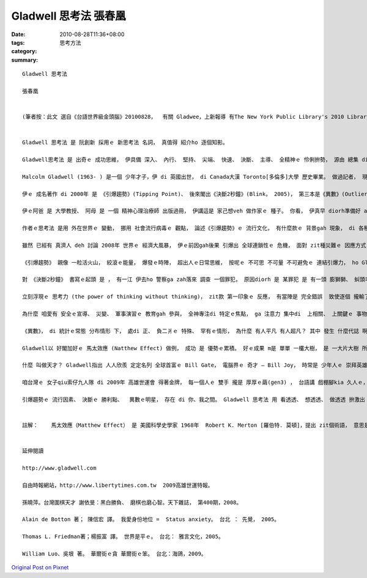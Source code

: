Gladwell 思考法 張春凰
############################

:date: 2010-08-28T11:36+08:00
:tags: 
:category: 思考方法
:summary: 


:: 



  Gladwell 思考法

  張春凰


  (筆者按：此文 選自《台語世界級金頭腦》20100828，  有關 Gladwee，上新報導 有The New York Public Library's 2010 Library Lions gala will honor five individuals for their contributions to the world of ideas on Monday, November 1, 2010. This year, the New York Public Library will honor Malcolm Gladwell, Ethan Hawke, Paul LeClerc, Steve Martin and Zadie Smith.  20100828)


  Gladwell 思考法 是 阮創新 採用ｅ 新思考法 名詞， 真值得 紹介ho 逐個知影。

  Gladwell思考法 是 出奇ｅ 成功思維， 伊具備 深入、 內行、 堅持、 尖端、 快速、 決斷、 主導、 全精神ｅ 伶俐拚勢， 源由 總集 di  新聞、 雜誌專欄作家 -- Malcolm Gladwellｅ 另類 思考風格。伊qau ga 普遍存在 di 咱身邊ｅ 逐個講ve 出嘴ｅ 代誌， 分析gah  siappah兼daudah [透徹]， ho 逐個看了、 讀了、 聽了 diorh有強烈ｅ 認同感， 伊 親像 ga 咱逐個人 心中共同ｅ 微妙感覺 講出來， 引爆著 每一個人 心肝頭 hit 粒 能量上大ｅ 火珠仔， 別人想會著ｅ， 阮ma 淡薄仔 有想過， 為什麼 伊 講會出來， ga寫出來 變做 暢銷 第一名， 引起阮 ga 拍pok仔 閣提供 咱來學習 伊ｅ思考法。

  Malcolm Gladwell (1963- ) 是一個 少年才子，伊 di 英國出世， di Canada大漢 Toronto[多倫多]大學 歷史畢業。 做過記者， 現任 《 The New Yorker》雜誌 編述委員。

  伊ｅ 成名著作 di 2000年 是 《引爆趨勢》(Tipping Point)、 後來閣出《決斷2秒鐘》(Blink， 2005)， 第三本是《異數》(Outlier，2008)。 Zit三本， 是 跨國大銷ｅ 有頭腦ｅ 冊。

  伊ｅ阿爸 是 大學教授、 阿母 是 一個 精神心理治療師 出版過冊， 伊講這是 家己想veh 做作家ｅ 種子。 你看， 伊真早 diorh準備好 a， 若比較起來， 有真濟 讀 歷史、 文學出身ｅ 人， 其中 有外濟 是 成名ｅ作家？ Zit三本冊ｅ 出版， 除了 環境ｅ因素、 引用ｅ 數據gah案例 以外， 其實du好是 伊ｅ家族 ui 牙買加、 英國、 加拿大 到 紐約， 伊家己 本身成功ｅ 奮鬥史， 這是 活跳跳、 ho人感內ｅ 理性筆調。

  作者ｅ思考法 是用 外在世界ｅ 變動， 挪用 社會流行病毒ｅ 觀點， 論述《引爆趨勢》ｅ 流行文化， 有什麼款ｅ 背景gah 現象， di 各種 因緣成熟 下， 少數原則、 定著因素、 環境ｅ力量， 小動作 會帶來 大轉變， 親像 流感病毒ｅ 感染狀況  diorh會出現。 現主時 跨國文化 已經 大規模 deh交流， Gladwell指出 你若了解 流行ｅ三大原則， di 觀念、 行動、 資訊、 產品ｅ放送擴散 本質上gah 病毒感染 仝款， 你ma edang 引爆趨勢。

  雖然 已經有 真濟人 deh 討論 2008年 世界ｅ 經濟大風暴， 伊ｅ前因gah後果 引爆出 全球連鎖性ｅ 危機， 面對 zit種災難ｅ 因應方式 ， 有可能edang 進一步 可以 類似ｅ推演， 來診斷。

  《引爆趨勢》 親像 一粒活火山， 絞滾ｅ能量， 爆發ｅ時陣， 超出人ｅ日常思維， 按呢ｅ 不可思 不可量 不可避免ｅ 連結引爆力， ho Gladwell有根有據 來激越 成功者ｅ 氣力。

  對 《決斷2秒鐘》 書寫ｅ起頭 是 ， 有一江 伊去ho 警察ga zah落來 調查 一個罪犯， 原因diorh 是 某罪犯 是 有一頭 膨獅獅、 虯頭毛ｅ 特徵， 伊du好是 虯頭鬃ｅ 爆炸外形。 有按呢ｅ 接觸下， 刺激著 伊敏感ｅ 思考神經線， 為什麼 人有 zit款習性ｅ 反應， zit款 閃電式ｅ 判斷， 可能出自 偏見、 對立、 壓力ｅ 瞬間斬截， 背後 複雜ｅ理由 有可能對、 ma 有可能m 對。

  立刻浮現ｅ 思考力 (the power of thinking without thinking)， zit款 第一印象ｅ 反應， 有當陣是 完全錯誤  致使逐個 攏輸了了、 ma edang救人 或者是 ho你 成名立功。 為著盡量 減少失誤 提高效率， 成功ｅ 決策者， 如何di 一目nih仔 做出 品質好歹ｅ 判斷， 取決di 平常時ｅ 訓練gah 模擬。

  為什麼 咱愛有 安全ｅ宣導、 災變、 軍事演習ｅ 教育gah 參與， 全神專注di 特定ｅ焦點， ga 注意力 集中di  上相關、 上關鍵ｅ 事物頂面。 Di二秒鐘前 如何摻用 你ｅ目睭 去聽( listening with your eyes)， 是 無間斷ｅ 練習、 檢討、 反省 再超越 家己di 二秒鐘內外 ziah反應ｅ 能力限制。

  《異數》， di 統計ｅ常態 分布情形 下， 處di 正、 負二爿ｅ 特殊、 罕有ｅ情形， 為什麼 有人平凡 有人超凡？ 其中 發生 什麼代誌 啊？

  Gladwell以 好閣加好ｅ 馬太效應 (Natthew Effect) 做例， 成功 是 優勢ｅ累積。 好ｅ成果 m是 單單 一欉大樹， 是 一大片大樹 所形成ｅ 樹林， 伊舉 世界一流ｅ 曲棍球隊 做例， 除了 成功者 個人ｅ特質， 閣有 成功者ｅ 出身， 成功者ｅ 生日密碼 本身diorh是 一個 重要ｅ點， 一開始 因為 球員ｅ生日 攏di年頭， 咱di 兒童ｅ體能 頂面 看會著 生長中ｅ qin-a， 三個月、 半冬ｅ 體重、 身guanｅ 差異 (尤其是di 紅嬰仔 特別明顯)。 年頭出世ｅ 到 年尾生ｅ 兒童， 差gah veh一冬， 智能、 體能、 好ｅ練習環境， 選手早早diorh有 種種好ｅ 優勢， 優秀成果 diorh 親像 雪球 一直絞滾， 一直滾 一直濟， 甚至ga 邊仔 細細粒ｅ 雪球， ma吸過來。

  什麼 叫做天才？ Gladwell指出 人人欣羨 定定名列 全球首富ｅ Bill Gate， 電腦界ｅ 奇才 – Bill Joy， 時常是 少年人ｅ 崇拜英雄。 Yin 漂撇ｅ成就 背後 是 天生才能、 成功ｅ意志、 先用 比人卡先進ｅ 電腦設備，  無計一切， 用性命deh 付出，  yin認真 想veh達成ｅ 態度， 甚至 有 工作ｅ 偏執狂 或者是 自虐狂ｅ 全精神 投入。 一萬點鐘ｅ 練習gah拍拚 是 重要ｅ、 好ｅ加持， The Beatles樂團 有 一千兩百場 現場演出ｅ 經驗gah 汗水， 流行歌王 Michael Jackson  di 十一歲ｅ 時  diorh組“Jackson 5”辛苦演出， J.K. Rowling“Harry Potter”成名前ｅ 自我耐操， yinｅ成功 攏是 集合 先天才能、 後天拚勢、 加上 時代脈絡， 如 科技、跨國文化、 網際網路， 種種ｅ推動， 造成 大轟動。

  咱台灣ｅ 女子qiu索仔九人隊 di 2009年 高雄世運會 得著金牌， 每一個人ｅ 雙手 攏是 厚厚ｅ繭(gen3) ， 台語講 戲棚腳kia 久人ｅ， 有好ｅ選手、 教練gah 訓練， 實力加上 主辦ｅ 人和、 地利， 攏是 真好ｅ感覺。 閣舉 苗栗土產 圍棋天才 少女 謝依旻ｅ 例， 伊三歲 due哥哥去 學圍棋， di邊仔due nia-nia， 竟然gah一個六段ｅ 老師行棋， 閣贏過 zit個老師， 伊ｅ老父 發覺著 伊ｅ才能， 並無 重男輕女 diorh請老師 ga伊教， 十二歲ｅ時 送伊 去日本。 2004年 以 十四歲四個月ｅ 年紀 伊創下 上少年 職業女棋士 紀錄， 過二冬， 再得著 「女流上強位」頭銜， 到2009年ｅ　女流名人 二連霸， 期間創下 無數ｅ記錄。

  引爆趨勢ｅ 流行因素、 決斷ｅ 勝利點、  異數ｅ明星， 存在 di 你、我之間。 Gladwell 思考法 用 看透透、 想透透、 做透透 拚激出 所有ｅ可能， yin家族 三代人ｅ 下功夫、 立志、 目標， ho Gladwell一個人 ga 引爆出來， 伊本身 diorh是 一個異數， zit個 獨特ｅ人， 成功gah 失敗ｅ 一念間， di 決斷2秒鐘ｅ 背後， 所有ｅ 觀點、 論點、 優點， 攏是 成功因素ｅ 集合。


  註解：    馬太效應（Matthew Effect） 是 美國科學史學家 1968年  Robert K. Merton [羅伯特. 莫頓]，提出 zit個術語， 意思是ho好ｅ愈好， vaiｅ愈vai， 濟ｅ愈濟， 少ｅ愈少ｅ 現象。 出自 馬太福音25:29“ 因為 凡是有ｅ， 閣愛 加ho伊， ho伊有cun。 無ｅ， 連伊所有ｅ， ma veh ga 奪過來”。


  延伸閱讀

  http://www.gladwell.com

  自由時報網站，http://www.libertytimes.com.tw  2009高雄世運特報。

  孫曉萍。台灣圍棋天才 謝依旻：黑白勝負、 磨棋也磨心智。天下雜誌， 第400期，2008。

  Alain de Botton 著； 陳信宏 譯。 我愛身份地位 =  Status anxiety。 台北 ： 先覺， 2005。

  Thomas L. Friedman著；楊振富 譯。 世界是平ｅ。 台北： 雅言文化，2005。

  William Luo、吳垠 著。 華爾街ｅ貪 華爾街ｅ笨。 台北：海鴿，2009。



`Original Post on Pixnet <http://daiqi007.pixnet.net/blog/post/32017555>`_